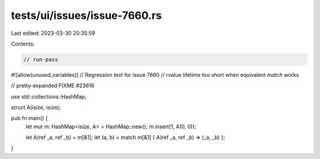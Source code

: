 tests/ui/issues/issue-7660.rs
=============================

Last edited: 2023-03-30 20:35:59

Contents:

.. code-block:: rs

    // run-pass
#![allow(unused_variables)]
// Regression test for issue 7660
// rvalue lifetime too short when equivalent `match` works

// pretty-expanded FIXME #23616

use std::collections::HashMap;

struct A(isize, isize);

pub fn main() {
    let mut m: HashMap<isize, A> = HashMap::new();
    m.insert(1, A(0, 0));

    let A(ref _a, ref _b) = m[&1];
    let (a, b) = match m[&1] { A(ref _a, ref _b) => (_a, _b) };
}


